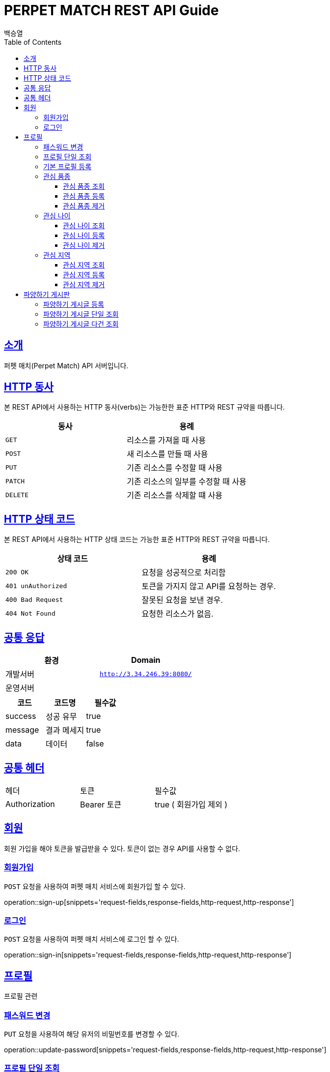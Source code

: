 = PERPET MATCH REST API Guide
백승열;
:doctype: book
:icons: font
:source-highlighter: highlightjs
:toc: left
:toclevels: 3
:sectlinks:
:docinfo: shared-head

[[introduction]]
== 소개

퍼펫 매치(Perpet Match) API 서버입니다.


[[overview-http-verbs]]
== HTTP 동사

본 REST API에서 사용하는 HTTP 동사(verbs)는 가능한한 표준 HTTP와 REST 규약을 따릅니다.

|===
| 동사 | 용례

| `GET`
| 리소스를 가져올 때 사용

| `POST`
| 새 리소스를 만들 때 사용

| `PUT`
| 기존 리소스를 수정할 때 사용

| `PATCH`
| 기존 리소스의 일부를 수정할 때 사용

| `DELETE`
| 기존 리소스를 삭제할 떄 사용
|===

[[overview-http-status-codes]]
== HTTP 상태 코드

본 REST API에서 사용하는 HTTP 상태 코드는 가능한 표준 HTTP와 REST 규약을 따릅니다.

|===
| 상태 코드 | 용례

| `200 OK`
| 요청을 성공적으로 처리함

| `401 unAuthorized`
| 토큰을 가지지 않고 API를 요청하는 경우.

| `400 Bad Request`
| 잘못된 요청을 보낸 경우.

| `404 Not Found`
| 요청한 리소스가 없음.
|===


== 공통 응답

|===
| 환경 | Domain

| 개발서버
| `http://3.34.246.39:8080/`

| 운영서버
|
|===


|===
|코드|코드명|필수값

|success|성공 유무|true
|message|결과 메세지|true
|data|데이터|false
|===

== 공통 헤더
|===
|헤더|토큰|필수값
|Authorization|Bearer 토큰| true ( 회원가입 제외 )
|===


[[members]]
== 회원

회원 가입을 해야 토큰을 발급받을 수 있다. 토큰이 없는 경우 API를 사용할 수 없다.

[[members-signup]]
=== 회원가입

`POST` 요청을 사용하여 퍼펫 매치 서비스에 회원가입 할 수 있다.

operation::sign-up[snippets='request-fields,response-fields,http-request,http-response']

[[members-signin]]
=== 로그인

`POST` 요청을 사용하여 퍼펫 매치 서비스에 로그인 할 수 있다.

operation::sign-in[snippets='request-fields,response-fields,http-request,http-response']

[[profile]]
== 프로필

프로필 관련


[[profile-password]]
=== 패스워드 변경

`PUT` 요청을 사용하여 해당 유저의 비밀번호를 변경할 수 있다.

operation::update-password[snippets='request-fields,response-fields,http-request,http-response']

[[profile-show]]
=== 프로필 단일 조회

'GET/{id}' 요청을 사용하여 해당 유저의 프로필을 조회할 수 있다.

operation::show-profile[snippets='path-parameters,response-fields,http-request,http-response']

[[profile-create]]
=== 기본 프로필 등록

'POST' 요청을 사용하여 해당 유저의 기본 프로필을 등록할 수 있다.

operation::create-profile[snippets='request-fields,response-fields,http-request,http-response']

[[petTitle]]
=== 관심 품종

[[petTitle-get]]
==== 관심 품종 조회

'GET' 요청을 사용하여 해당 유저의 관심 품종을 조회할 수 있다.

operation::show-petTitle[snippets='response-fields,http-request,http-response']

[[petTitle-create]]
==== 관심 품종 등록

'POST' 요청을 사용하여 해당 유저의 관심 품종을 등록할 수 있다.

operation::update-petTitle[snippets='request-fields,response-fields,http-request,http-response']

[[petTitle-remove]]
==== 관심 품종 제거

'DELETE' 요청을 사용하여 해당 유저의 관심 품종을 제거할 수 있다.

operation::remove-petTitle[snippets='request-fields,response-fields,http-request,http-response']

[[petAge]]
=== 관심 나이

[[petAge-get]]
==== 관심 나이 조회

'GET' 요청을 사용하여 해당 유저의 관심 나이를 조회할 수 있다.

operation::show-petAge[snippets='response-fields,http-request,http-response']

[[petAge-create]]
==== 관심 나이 등록

'POST' 요청을 사용하여 해당 유저의 관심 나이를 등록할 수 있다.

operation::update-petAge[snippets='request-fields,response-fields,http-request,http-response']

[[petAge-remove]]
==== 관심 나이 제거

'DELETE' 요청을 사용하여 해당 유저의 관심 나이를 제거할 수 있다.

operation::remove-petAge[snippets='request-fields,response-fields,http-request,http-response']

[[Zone]]
=== 관심 지역

[[petZone-get]]
==== 관심 지역 조회

'GET' 요청을 사용하여 해당 유저의 관심 지역을 조회할 수 있다.

operation::show-zone[snippets='response-fields,http-request,http-response']

[[petZone-create]]
==== 관심 지역 등록

'POST' 요청을 사용하여 해당 유저의 관심 지역을 등록할 수 있다.

operation::update-petZone[snippets='request-fields,response-fields,http-request,http-response']

[[petZone-remove]]
==== 관심 지역 제거

'DELETE' 요청을 사용하여 해당 유저의 관심 지역을 제거할 수 있다.

operation::remove-petZone[snippets='request-fields,response-fields,http-request,http-response']


[[board]]
== 파양하기 게시판

파양하기 관련

[[board-create]]
=== 파양하기 게시글 등록

'POST' 요청을 사용하여 파양하기 게시글을 만들 수 있다.

operation::create-board[snippets='request-fields,response-fields,http-request,http-response']

[[show-board]]
=== 파양하기 게시글 단일 조회

'GET/{id}' 요청을 사용하여 게시글을 조회할 수 있다.

operation::show-board[snippets='path-parameters,response-fields,http-request,http-response']

[[get-boards]]
=== 파양하기 게시글 다건 조회

'GET' 요청을 사용하여 게시글을 다건 조회할 수 있다.

operation::get-boards[snippets='response-fields,http-request,http-response']


//[[resources-events-get]]
//=== 이벤트 조회
//
//`Get` 요청을 사용해서 기존 이벤트 하나를 조회할 수 있다.
//
//operation::sign-up[snippets='request-fields,curl-request,http-response']
//
//[[resources-events-update]]
//=== 이벤트 수정
//
//`PUT` 요청을 사용해서 기존 이벤트를 수정할 수 있다.
//
//operation::sign-up[snippets='request-fields,curl-request,http-response']